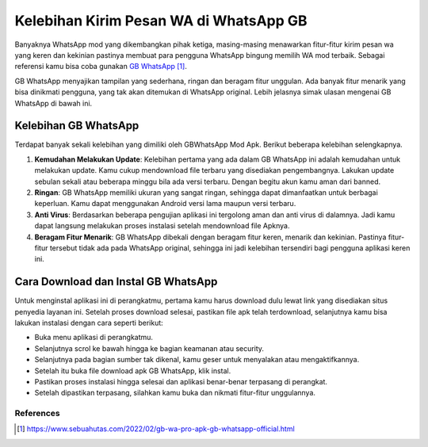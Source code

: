 Kelebihan Kirim Pesan WA di WhatsApp GB
========================

Banyaknya WhatsApp mod yang dikembangkan pihak ketiga, masing-masing menawarkan fitur-fitur kirim pesan wa yang keren dan kekinian pastinya membuat para pengguna WhatsApp bingung memilih WA mod terbaik. Sebagai referensi kamu bisa coba gunakan `GB WhatsApp`_.

GB WhatsApp menyajikan tampilan yang sederhana, ringan dan beragam fitur unggulan. Ada banyak fitur menarik yang bisa dinikmati pengguna, yang tak akan ditemukan di WhatsApp original. Lebih jelasnya simak ulasan mengenai GB WhatsApp di bawah ini.

Kelebihan GB WhatsApp
----------------

Terdapat banyak sekali kelebihan yang dimiliki oleh GBWhatsApp Mod Apk. Berikut beberapa kelebihan selengkapnya.

1. **Kemudahan Melakukan Update**: Kelebihan pertama yang ada dalam GB WhatsApp ini adalah kemudahan untuk melakukan update. Kamu cukup mendownload file terbaru yang disediakan pengembangnya. Lakukan update sebulan sekali atau beberapa minggu bila ada versi terbaru. Dengan begitu akun kamu aman dari banned.
2. **Ringan**: GB WhatsApp memiliki ukuran yang sangat ringan, sehingga dapat dimanfaatkan untuk berbagai keperluan. Kamu dapat menggunakan Android versi lama maupun versi terbaru.
3. **Anti Virus**: Berdasarkan beberapa pengujian aplikasi ini tergolong aman dan anti virus di dalamnya. Jadi kamu dapat langsung melakukan proses instalasi setelah mendownload file Apknya.
4. **Beragam Fitur Menarik**: GB WhatsApp dibekali dengan beragam fitur keren, menarik dan kekinian. Pastinya fitur-fitur tersebut tidak ada pada WhatsApp original, sehingga ini jadi kelebihan tersendiri bagi pengguna aplikasi keren ini. 

Cara Download dan Instal GB WhatsApp
----------------

Untuk menginstal aplikasi ini di perangkatmu, pertama kamu harus download dulu lewat link yang disediakan situs penyedia layanan ini.  Setelah proses download selesai, pastikan file apk telah terdownload, selanjutnya kamu bisa lakukan instalasi dengan cara seperti berikut:

- Buka menu aplikasi di perangkatmu.
- Selanjutnya scrol ke bawah hingga ke bagian keamanan atau security.
- Selanjutnya pada bagian sumber tak dikenal, kamu geser untuk menyalakan atau mengaktifkannya. 
- Setelah itu buka file download apk GB WhatsApp, klik instal.
- Pastikan proses instalasi hingga selesai dan aplikasi benar-benar terpasang di perangkat. 
- Setelah dipastikan terpasang, silahkan kamu buka dan nikmati fitur-fitur unggulannya.

**********
References
**********

.. target-notes::

.. _`GB WhatsApp`: https://www.sebuahutas.com/2022/02/gb-wa-pro-apk-gb-whatsapp-official.html
